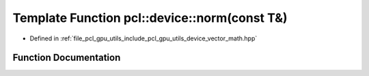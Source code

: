 .. _exhale_function_vector__math_8hpp_1a41c19d578a362fd3ed5ec04582788103:

Template Function pcl::device::norm(const T&)
=============================================

- Defined in :ref:`file_pcl_gpu_utils_include_pcl_gpu_utils_device_vector_math.hpp`


Function Documentation
----------------------


.. doxygenfunction:: pcl::device::norm(const T&)
